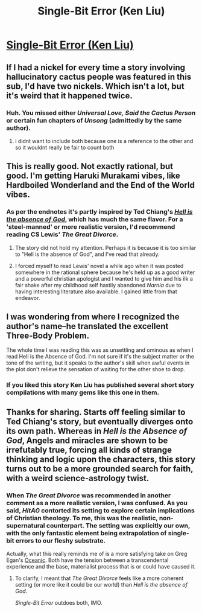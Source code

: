 #+TITLE: Single-Bit Error (Ken Liu)

* [[https://kenliu.name/stories/single-bit-error/][Single-Bit Error (Ken Liu)]]
:PROPERTIES:
:Author: PeridexisErrant
:Score: 40
:DateUnix: 1618901565.0
:DateShort: 2021-Apr-20
:END:

** If I had a nickel for every time a story involving hallucinatory cactus people was featured in this sub, I'd have two nickels. Which isn't a lot, but it's weird that it happened twice.
:PROPERTIES:
:Author: Brassica_Rex
:Score: 29
:DateUnix: 1618921490.0
:DateShort: 2021-Apr-20
:END:

*** Huh. You missed either /Universal Love, Said the Cactus Person/ or certain fun chapters of /Unsong/ (admittedly by the same author).
:PROPERTIES:
:Author: PeridexisErrant
:Score: 12
:DateUnix: 1618930395.0
:DateShort: 2021-Apr-20
:END:

**** i didnt want to include both because one is a reference to the other and so it wouldnt really be fair to count both
:PROPERTIES:
:Author: Brassica_Rex
:Score: 20
:DateUnix: 1618942187.0
:DateShort: 2021-Apr-20
:END:


** This is really good. Not exactly rational, but good. I'm getting Haruki Murakami vibes, like Hardboiled Wonderland and the End of the World vibes.
:PROPERTIES:
:Author: ALowVerus
:Score: 10
:DateUnix: 1618917539.0
:DateShort: 2021-Apr-20
:END:

*** As per the endnotes it's partly inspired by Ted Chiang's [[https://www.google.com/search?q=hell+is+the+absence+of+god+ted+chiang][/Hell is the absence of God/]], which has much the same flavor. For a 'steel-manned' or more realistic version, I'd recommend reading CS Lewis' /The Great Divorce/.
:PROPERTIES:
:Author: PeridexisErrant
:Score: 10
:DateUnix: 1618920992.0
:DateShort: 2021-Apr-20
:END:

**** The story did not hold my attention. Perhaps it is because it is too similar to "Hell is the absence of God", and I've read that already.
:PROPERTIES:
:Author: Aqua-dabbing
:Score: 2
:DateUnix: 1618943870.0
:DateShort: 2021-Apr-20
:END:


**** I forced myself to read Lewis' novel a while ago when it was posted somewhere in the rational sphere because he's held up as a good writer and a powerful christian apologist and I wanted to give him and his ilk a fair shake after my childhood self hastily abandoned /Narnia/ due to having interesting literature also available. I gained little from that endeavor.
:PROPERTIES:
:Author: awesomeideas
:Score: 1
:DateUnix: 1619018564.0
:DateShort: 2021-Apr-21
:END:


** I was wondering from where I recognized the author's name--he translated the excellent Three-Body Problem.

The whole time I was reading this was as unsettling and ominous as when I read Hell is the Absence of God. I'm not sure if it's the subject matter or the tone of the writing, but it speaks to the author's skill when awful events in the plot don't relieve the sensation of waiting for the other shoe to drop.
:PROPERTIES:
:Author: netstack_
:Score: 8
:DateUnix: 1618926724.0
:DateShort: 2021-Apr-20
:END:

*** If you liked this story Ken Liu has published several short story compilations with many gems like this one in them.
:PROPERTIES:
:Author: moozilla
:Score: 6
:DateUnix: 1618958599.0
:DateShort: 2021-Apr-21
:END:


** Thanks for sharing. Starts off feeling similar to Ted Chiang's story, but eventually diverges onto its own path. Whereas in /Hell is the Absence of God/, Angels and miracles are shown to be irrefutably true, forcing all kinds of strange thinking and logic upon the characters, this story turns out to be a more grounded search for faith, with a weird science-astrology twist.
:PROPERTIES:
:Author: Luonnoliehre
:Score: 1
:DateUnix: 1618935711.0
:DateShort: 2021-Apr-20
:END:

*** When /The Great Divorce/ was recommended in another comment as a more realistic version, I was confused. As you said, /HitAG/ contorted its setting to explore certain implications of Christian theology. To me, this was the realistic, non-supernatural counterpart. The setting was explicitly our own, with the only fantastic element being extrapolation of single-bit errors to our fleshy substrate.

Actually, what this really reminds me of is a more satisfying take on Greg Egan's [[https://www.gregegan.net/OCEANIC/Complete/Oceanic.html][Oceanic]]. Both have the tension between a transcendental experience and the base, materialist process that is or could have caused it.
:PROPERTIES:
:Author: netstack_
:Score: 6
:DateUnix: 1618949774.0
:DateShort: 2021-Apr-21
:END:

**** To clarify, I meant that /The Great Divorce/ feels like a more coherent setting (or more like it could be our world) than /Hell is the absence of God/.

/Single-Bit Error/ outdoes both, IMO.
:PROPERTIES:
:Author: PeridexisErrant
:Score: 2
:DateUnix: 1618956775.0
:DateShort: 2021-Apr-21
:END:
